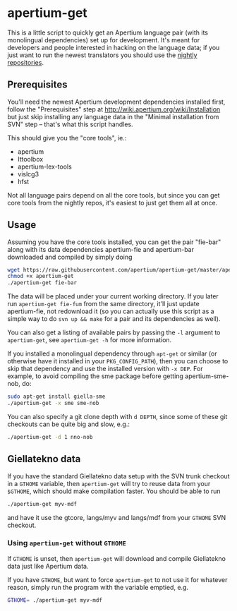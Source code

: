 #+STARTUP: showall

#+CAPTION: Build Status
[[https://travis-ci.org/apertium/apertium-get][https://travis-ci.org/apertium/apertium-get.svg]]

* apertium-get

  This is a little script to quickly get an Apertium language pair
  (with its monolingual dependencies) set up for development. It's
  meant for developers and people interested in hacking on the
  language data; if you just want to run the newest translators you
  should use the [[http://wiki.apertium.org/wiki/Installation][nightly repositories]].

** Prerequisites

   You'll need the newest Apertium development dependencies installed
   first, follow the "Prerequisites" step at
   http://wiki.apertium.org/wiki/Installation but just skip installing
   any language data in the "Minimal installation from SVN" step –
   that's what this script handles.

   This should give you the "core tools", ie.:
   - apertium
   - lttoolbox
   - apertium-lex-tools
   - vislcg3
   - hfst

   Not all language pairs depend on all the core tools, but since you
   can get core tools from the nightly repos, it's easiest to just get
   them all at once.

** Usage

   Assuming you have the core tools installed, you can get the pair
   "fie-bar" along with its data dependencies apertium-fie and
   apertium-bar downloaded and compiled by simply doing

   #+BEGIN_SRC sh
   wget https://raw.githubusercontent.com/apertium/apertium-get/master/apertium-get
   chmod +x apertium-get
   ./apertium-get fie-bar
   #+END_SRC

   The data will be placed under your current working directory. If
   you later run =apertium-get fie-fum= from the same directory, it'll
   just update apertium-fie, not redownload it (so you can actually
   use this script as a simple way to do =svn up && make= for a pair
   and its dependencies as well).

   You can also get a listing of available pairs by passing the =-l=
   argument to =apertium-get=, see =apertium-get -h= for more
   information.


   If you installed a monolingual dependency through =apt-get= or
   similar (or otherwise have it installed in your =PKG_CONFIG_PATH=),
   then you can choose to skip that dependency and use the installed
   version with =-x DEP=. For example, to avoid compiling the sme
   package before getting apertium-sme-nob, do:

   #+BEGIN_SRC sh
   sudo apt-get install giella-sme
   ./apertium-get -x sme sme-nob
   #+END_SRC

   You can also specify a git clone depth with =d DEPTH=, since some
   of these git checkouts can be quite big and slow, e.g.:

   #+BEGIN_SRC sh
   ./apertium-get -d 1 nno-nob
   #+END_SRC

** Giellatekno data

   If you have the standard Giellatekno data setup with the SVN trunk
   checkout in a =GTHOME= variable, then =apertium-get= will try to
   reuse data from your =$GTHOME=, which should make compilation
   faster. You should be able to run

   #+BEGIN_SRC sh
   ./apertium-get myv-mdf
   #+END_SRC

   and have it use the gtcore, langs/myv and langs/mdf from your
   =GTHOME= SVN checkout.

*** Using =apertium-get= without =GTHOME=

    If =GTHOME= is unset, then =apertium-get= will download and
    compile Giellatekno data just like Apertium data.

    If you have =GTHOME=, but want to force =apertium-get= to not use
    it for whatever reason, simply run the program with the variable
    emptied, e.g.

    #+BEGIN_SRC sh
    GTHOME= ./apertium-get myv-mdf
    #+END_SRC

